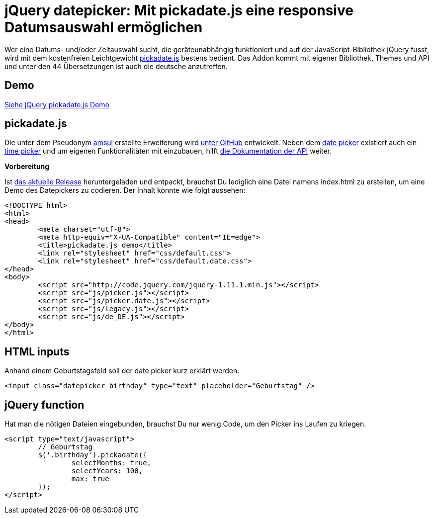 # jQuery datepicker: Mit pickadate.js eine responsive Datumsauswahl ermöglichen

:published_at: 2015-03-11

Wer eine Datums- und/oder Zeitauswahl sucht, die geräteunabhängig funktioniert und auf der JavaScript-Bibliothek jQuery fusst, wird mit dem kostenfreien Leichtgewicht http://amsul.ca/pickadate.js/[pickadate.js] bestens bedient. Das Addon kommt mit eigener Bibliothek, Themes und API und unter den 44 Übersetzungen ist auch die deutsche anzutreffen.

## Demo

http://bloggerschmidt.de/demos/jquery/pickadate/[Siehe jQuery pickadate.js Demo]

## pickadate.js

Die unter dem Pseudonym https://github.com/amsul[amsul] erstellte Erweiterung wird https://github.com/amsul/pickadate.js[unter GitHub] entwickelt. Neben dem http://amsul.ca/pickadate.js/date/[date picker] existiert auch ein http://amsul.ca/pickadate.js/time/[time picker] und um eigenen Funktionalitäten mit einzubauen, hilft http://amsul.ca/pickadate.js/api/[die Dokumentation der API] weiter.

*Vorbereitung*

Ist https://github.com/amsul/pickadate.js/releases[das aktuelle Release] heruntergeladen und entpackt, brauchst Du lediglich eine Datei namens index.html zu erstellen, um eine Demo des Datepickers zu codieren. Der Inhalt könnte wie folgt aussehen:

```
<!DOCTYPE html>
<html>
<head>
	<meta charset="utf-8">
	<meta http-equiv="X-UA-Compatible" content="IE=edge">
	<title>pickadate.js demo</title>
	<link rel="stylesheet" href="css/default.css">
	<link rel="stylesheet" href="css/default.date.css">
</head>
<body>
	<script src="http://code.jquery.com/jquery-1.11.1.min.js"></script>
	<script src="js/picker.js"></script>
	<script src="js/picker.date.js"></script>
	<script src="js/legacy.js"></script>
	<script src="js/de_DE.js"></script>
</body>
</html>
```

## HTML inputs

Anhand einem Geburtstagsfeld soll der date picker kurz erklärt werden.

  <input class="datepicker birthday" type="text" placeholder="Geburtstag" />

## jQuery function

Hat man die nötigen Dateien eingebunden, brauchst Du nur wenig Code, um den Picker ins Laufen zu kriegen.

```
<script type="text/javascript">
	// Geburtstag
	$('.birthday').pickadate({
		selectMonths: true,
		selectYears: 100,
		max: true
	});
</script>
```